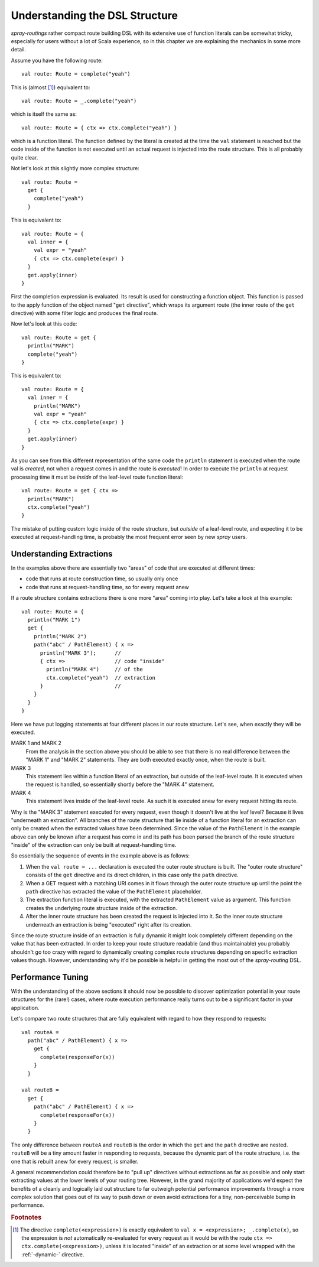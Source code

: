 Understanding the DSL Structure
===============================

*spray-routings* rather compact route building DSL with its extensive use of function literals can be somewhat tricky,
especially for users without a lot of Scala experience, so in this chapter we are explaining the mechanics in some more
detail.

Assume you have the following route::

    val route: Route = complete("yeah")

This is (almost [#f1]_) equivalent to::

    val route: Route = _.complete("yeah")

which is itself the same as::

    val route: Route = { ctx => ctx.complete("yeah") }

which is a function literal. The function defined by the literal is created at the time the ``val`` statement is reached
but the code inside of the function is not executed until an actual request is injected into the route structure.
This is all probably quite clear.

Not let's look at this slightly more complex structure::

    val route: Route =
      get {
        complete("yeah")
      }

This is equivalent to::

    val route: Route = {
      val inner = {
        val expr = "yeah"
        { ctx => ctx.complete(expr) }
      }
      get.apply(inner)
    }

First the completion expression is evaluated. Its result is used for constructing a function object. This function is
passed to the apply function of the object named "``get`` directive", which wraps its argument route (the inner route
of the ``get`` directive) with some filter logic and produces the final route.

Now let's look at this code::

    val route: Route = get {
      println("MARK")
      complete("yeah")
    }

This is equivalent to::

    val route: Route = {
      val inner = {
        println("MARK")
        val expr = "yeah"
        { ctx => ctx.complete(expr) }
      }
      get.apply(inner)
    }

As you can see from this different representation of the same code the ``println`` statement is executed when the route
val is *created*, not when a request comes in and the route is *executed*! In order to execute the ``println`` at
request processing time it must be *inside* of the leaf-level route function literal::

    val route: Route = get { ctx =>
      println("MARK")
      ctx.complete("yeah")
    }

The mistake of putting custom logic inside of the route structure, but *outside* of a leaf-level route, and expecting
it to be executed at request-handling time, is probably the most frequent error seen by new *spray* users.


Understanding Extractions
-------------------------

In the examples above there are essentially two "areas" of code that are executed at different times:

- code that runs at route construction time, so usually only once
- code that runs at request-handling time, so for every request anew

If a route structure contains extractions there is one more "area" coming into play.
Let's take a look at this example::

    val route: Route = {
      println("MARK 1")
      get {
        println("MARK 2")
        path("abc" / PathElement) { x =>
          println("MARK 3");      //
          { ctx =>                // code "inside"
            println("MARK 4")     // of the
            ctx.complete("yeah")  // extraction
          }                       //
        }
      }
    }

Here we have put logging statements at four different places in our route structure. Let's see, when exactly they
will be executed.

MARK 1 and MARK 2
  From the analysis in the section above you should be able to see that there is no real difference between the "MARK 1"
  and "MARK 2" statements. They are both executed exactly once, when the route is built.

MARK 3
  This statement lies within a function literal of an extraction, but outside of the leaf-level route. It is executed
  when the request is handled, so essentially shortly before the "MARK 4" statement.

MARK 4
  This statement lives inside of the leaf-level route. As such it is executed anew for every request hitting its route.

Why is the "MARK 3" statement executed for every request, even though it doesn't live at the leaf level?
Because it lives "underneath an extraction". All branches of the route structure that lie inside of a function literal
for an extraction can only be created when the extracted values have been determined. Since the value of the
``PathElement`` in the example above can only be known after a request has come in and its path has been parsed the
branch of the route structure "inside" of the extraction can only be built at request-handling time.

So essentially the sequence of events in the example above is as follows:

1. When the ``val route = ...`` declaration is executed the outer route structure is built.
   The "outer route structure" consists of the ``get`` directive and its direct children, in this case only the ``path``
   directive.

2. When a GET request with a matching URI comes in it flows through the outer route structure up until the point the
   ``path`` directive has extracted the value of the ``PathElement`` placeholder.

3. The extraction function literal is executed, with the extracted ``PathElement`` value as argument. This function
   creates the underlying route structure inside of the extraction.

4. After the inner route structure has been created the request is injected into it. So the inner route structure
   underneath an extraction is being "executed" right after its creation.

Since the route structure inside of an extraction is fully dynamic it might look completely different depending on the
value that has been extracted. In order to keep your route structure readable (and thus maintainable) you probably
shouldn't go too crazy with regard to dynamically creating complex route structures depending on specific extraction
values though. However, understanding why it'd be possible is helpful in getting the most out of the *spray-routing*
DSL.


Performance Tuning
------------------

With the understanding of the above sections it should now be possible to discover optimization potential in your route
structures for the (rare!) cases, where route execution performance really turns out to be a significant factor in your
application.

Let's compare two route structures that are fully equivalent with regard to how they respond to requests::

    val routeA =
      path("abc" / PathElement) { x =>
        get {
          complete(responseFor(x))
        }
      }

    val routeB =
      get {
        path("abc" / PathElement) { x =>
          complete(responseFor(x))
        }
      }

The only difference between ``routeA`` and ``routeB`` is the order in which the ``get`` and the ``path`` directive are
nested. ``routeB`` will be a tiny amount faster in responding to requests, because the dynamic part of the route
structure, i.e. the one that is rebuilt anew for every request, is smaller.

A general recommendation could therefore be to "pull up" directives without extractions as far as possible and only
start extracting values at the lower levels of your routing tree. However, in the grand majority of applications we'd
expect the benefits of a cleanly and logically laid out structure to far outweigh potential performance improvements
through a more complex solution that goes out of its way to push down or even avoid extractions for a tiny,
non-perceivable bump in performance.


.. rubric:: Footnotes

.. [#f1] The directive ``complete(<expression>)`` is exactly equivalent to ``val x = <expression>; _.complete(x)``, so
   the expression is *not* automatically re-evaluated for every request as it would be with the route
   ``ctx => ctx.complete(<expression>)``, unless it is located "inside" of an extraction or at some level wrapped
   with the :ref:`-dynamic-` directive.